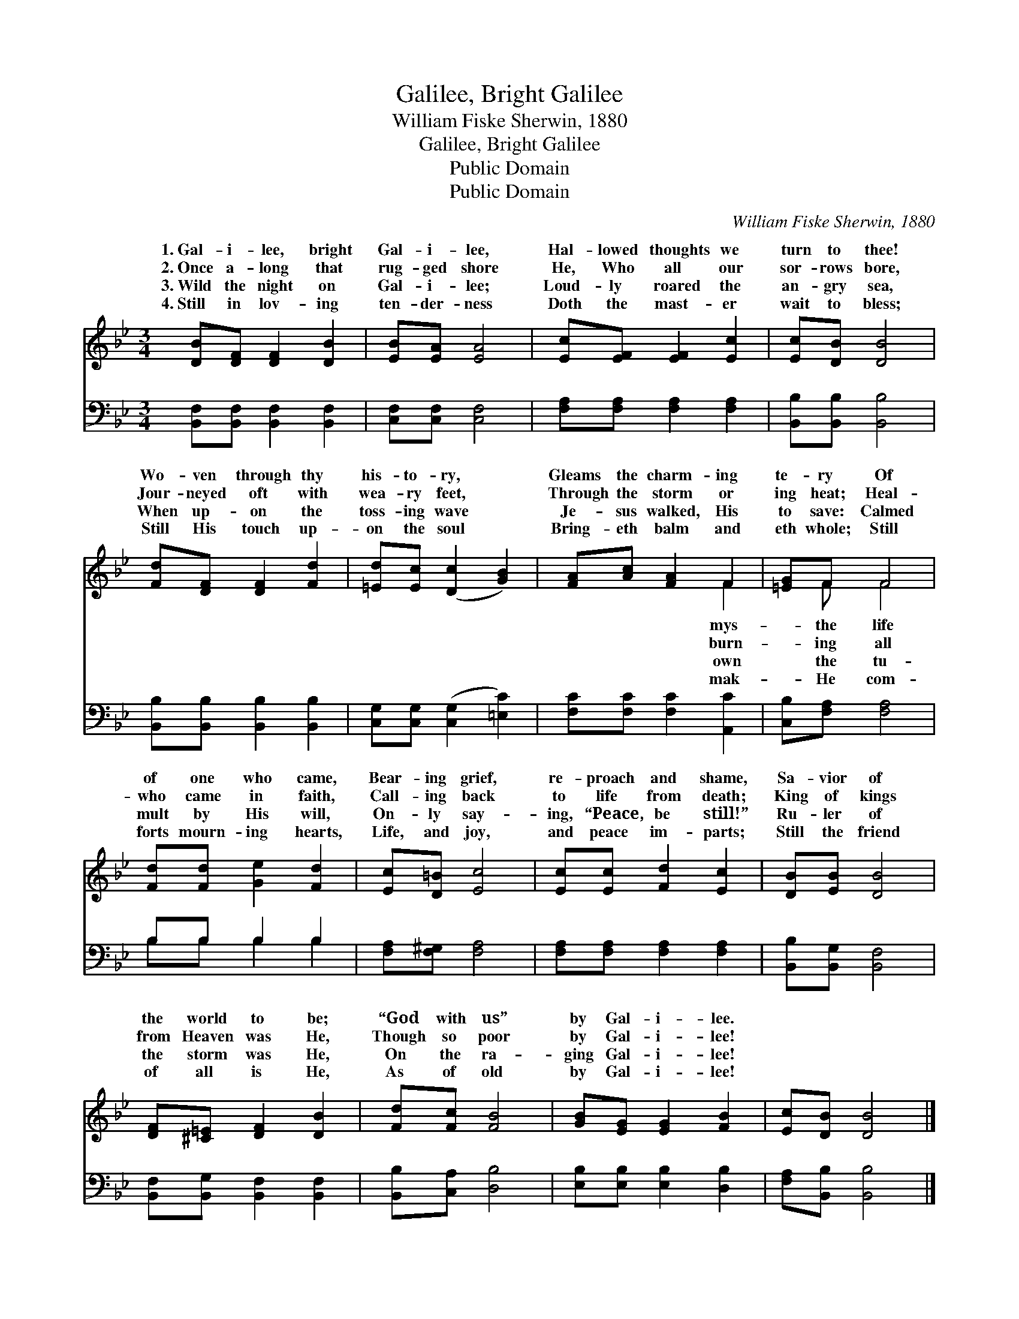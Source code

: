 X:1
T:Galilee, Bright Galilee
T:William Fiske Sherwin, 1880
T:Galilee, Bright Galilee
T:Public Domain
T:Public Domain
C:William Fiske Sherwin, 1880
Z:Public Domain
%%score ( 1 2 ) ( 3 4 )
L:1/8
M:3/4
K:Bb
V:1 treble 
V:2 treble 
V:3 bass 
V:4 bass 
V:1
 [DB][DF] [DF]2 [DB]2 | [EB][EA] [EA]4 | [Ec][EF] [EF]2 [Ec]2 | [Ec][DB] [DB]4 | %4
w: 1.~Gal- i- lee, bright|Gal- i- lee,|Hal- lowed thoughts we|turn to thee!|
w: 2.~Once a- long that|rug- ged shore|He, Who all our|sor- rows bore,|
w: 3.~Wild the night on|Gal- i- lee;|Loud- ly roared the|an- gry sea,|
w: 4.~Still in lov- ing|ten- der- ness|Doth the mast- er|wait to bless;|
 [Fd][DF] [DF]2 [Fd]2 | [=Ed][Ec] ([Dc]2 [GB]2) | [FA][Ac] [FA]2 F2 | [=EG]F F4 | %8
w: Wo- ven through thy|his- to- ry, *|Gleams the charm- ing|te- ry Of|
w: Jour- neyed oft with|wea- ry feet, *|Through the storm or|ing heat; Heal-|
w: When up- on the|toss- ing wave *|Je- sus walked, His|to save: Calmed|
w: Still His touch up-|on the soul *|Bring- eth balm and|eth whole; Still|
 [Fd][Fd] [Ge]2 [Fd]2 | [Ec][D=B] [Ec]4 | [Ec][Ec] [Fd]2 [Ec]2 | [DB][EB] [DB]4 | %12
w: of one who came,|Bear- ing grief,|re- proach and shame,|Sa- vior of|
w: who came in faith,|Call- ing back|to life from death;|King of kings|
w: mult by His will,|On- ly say-|ing, “Peace, be still!”|Ru- ler of|
w: forts mourn- ing hearts,|Life, and joy,|and peace im- parts;|Still the friend|
 [DF][^C=E] [DF]2 [DB]2 | [Fd][Fc] [FB]4 | [GB][EG] [EG]2 [FB]2 | [Ec][DB] [DB]4 |] %16
w: the world to be;|“God with us”|by Gal- i- lee.||
w: from Heaven was He,|Though so poor|by Gal- i- lee!||
w: the storm was He,|On the ra-|ging Gal- i- lee!||
w: of all is He,|As of old|by Gal- i- lee!||
V:2
 x6 | x6 | x6 | x6 | x6 | x6 | x4 F2 | x F F4 | x6 | x6 | x6 | x6 | x6 | x6 | x6 | x6 |] %16
w: ||||||mys-|the life|||||||||
w: ||||||burn-|ing all|||||||||
w: ||||||own|the tu-|||||||||
w: ||||||mak-|He com-|||||||||
V:3
 [B,,F,][B,,F,] [B,,F,]2 [B,,F,]2 | [C,F,][C,F,] [C,F,]4 | [F,A,][F,A,] [F,A,]2 [F,A,]2 | %3
 [B,,B,][B,,B,] [B,,B,]4 | [B,,B,][B,,B,] [B,,B,]2 [B,,B,]2 | [C,G,][C,G,] ([C,G,]2 [=E,C]2) | %6
 [F,C][F,C] [F,C]2 [A,,C]2 | [C,B,][F,A,] [F,A,]4 | B,B, B,2 B,2 | [F,A,][F,^G,] [F,A,]4 | %10
 [F,A,][F,A,] [F,A,]2 [F,A,]2 | [B,,B,][B,,G,] [B,,F,]4 | [B,,F,][B,,G,] [B,,F,]2 [B,,F,]2 | %13
 [B,,B,][C,A,] [D,B,]4 | [E,B,][E,B,] [E,B,]2 [D,B,]2 | [F,A,][B,,B,] [B,,B,]4 |] %16
V:4
 x6 | x6 | x6 | x6 | x6 | x6 | x6 | x6 | B,B, B,2 B,2 | x6 | x6 | x6 | x6 | x6 | x6 | x6 |] %16

